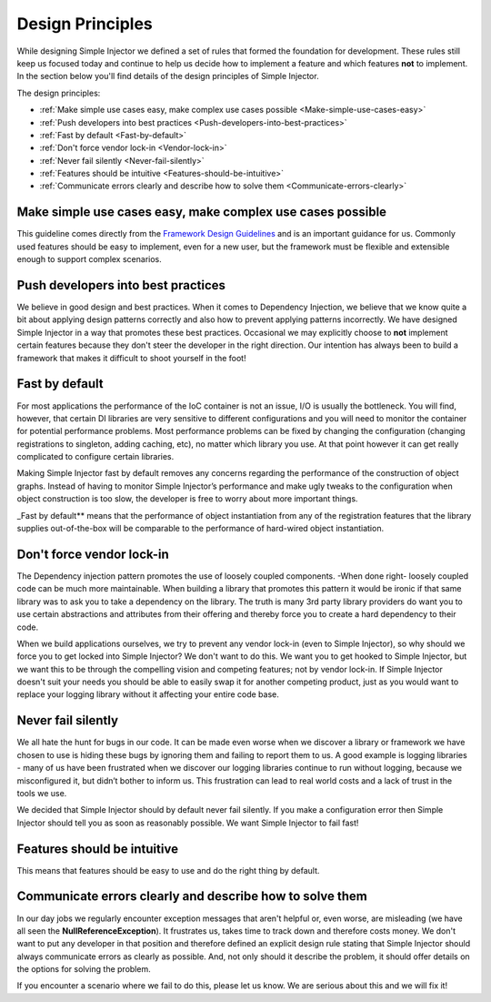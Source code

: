 .. _principles:

=================
Design Principles
=================

While designing Simple Injector we defined a set of rules that formed the foundation for development. These rules still keep us focused today and continue to help us decide how to implement a feature and which features **not** to implement. In the section below you'll find details of the design principles of Simple Injector.

The design principles:

* :ref:`Make simple use cases easy, make complex use cases possible <Make-simple-use-cases-easy>`
* :ref:`Push developers into best practices <Push-developers-into-best-practices>`
* :ref:`Fast by default <Fast-by-default>`
* :ref:`Don't force vendor lock-in <Vendor-lock-in>`
* :ref:`Never fail silently <Never-fail-silently>`
* :ref:`Features should be intuitive <Features-should-be-intuitive>`
* :ref:`Communicate errors clearly and describe how to solve them <Communicate-errors-clearly>`

.. _Make-simple-use-cases-easy:

Make simple use cases easy, make complex use cases possible
===========================================================

This guideline comes directly from the `Framework Design Guidelines <http://www.amazon.com/Framework-Design-Guidelines-Conventions-Libraries/dp/0321545613>`_ and is an important guidance for us. Commonly used features should be easy to implement, even for a new user, but the framework must be flexible and extensible enough to support complex scenarios.

.. _Push-developers-into-best-practices:

Push developers into best practices
===================================

We believe in good design and best practices. When it comes to Dependency Injection, we believe that we know quite a bit about applying design patterns correctly and also how to prevent applying patterns incorrectly. We have designed Simple Injector in a way that promotes these best practices. Occasional we may explicitly choose to **not** implement certain features because they don't steer the developer in the right direction. Our intention has always been to build a framework that makes it difficult to shoot yourself in the foot!

.. _Fast-by-default:

Fast by default
===============

For most applications the performance of the IoC container is not an issue, I/O is usually the bottleneck. You will find, however, that certain DI libraries are very sensitive to different configurations and you will need to monitor the container for potential performance problems. Most performance problems can be fixed by changing the configuration (changing registrations to singleton, adding caching, etc), no matter which library you use. At that point however it can get really complicated to configure certain libraries.

Making Simple Injector fast by default removes any concerns regarding the performance of the construction of object graphs. Instead of having to monitor Simple Injector’s performance and make ugly tweaks to the configuration when object construction is too slow, the developer is free to worry about more important things.

_Fast by default** means that the performance of object instantiation from any of the registration features that the library supplies out-of-the-box will be comparable to the performance of hard-wired object instantiation.

.. _Vendor-lock-in:

Don't force vendor lock-in
==========================

The Dependency injection pattern promotes the use of loosely coupled components. -When done right- loosely coupled code can be much more maintainable. When building a library that promotes this pattern it would be ironic if that same library was to ask you to take a dependency on the library. The truth is many 3rd party library providers do want you to use certain abstractions and attributes from their offering and thereby force you to create a hard dependency to their code.

When we build applications ourselves, we try to prevent any vendor lock-in (even to Simple Injector), so why should we force you to get locked into Simple Injector? We don't want to do this. We want you to get hooked to Simple Injector, but we want this to be through the compelling vision and competing features; not by vendor lock-in. If Simple Injector doesn't suit your needs you should be able to easily swap it for another competing product, just as you would want to replace your logging library without it affecting your entire code base.

.. _Never-fail-silently:

Never fail silently
===================

We all hate the hunt for bugs in our code. It can be made even worse when we discover a library or framework we have chosen to use is hiding these bugs by ignoring them and failing to report them to us. A good example is logging libraries - many of us have been frustrated when we discover our logging libraries continue to run without logging, because we misconfigured it, but didn’t bother to inform us. This frustration can lead to real world costs and a lack of trust in the tools we use.

We decided that Simple Injector should by default never fail silently. If you make a configuration error then Simple Injector should tell you as soon as reasonably possible. We want Simple Injector to fail fast!

.. _Features-should-be-intuitive:

Features should be intuitive
============================

This means that features should be easy to use and do the right thing by default.

.. _Communicate-errors-clearly:

Communicate errors clearly and describe how to solve them
=========================================================

In our day jobs we regularly encounter exception messages that aren't helpful or, even worse, are misleading (we have all seen the **NullReferenceException**). It frustrates us, takes time to track down and therefore costs money. We don't want to put any developer in that position and therefore defined an explicit design rule stating that Simple Injector should always communicate errors as clearly as possible. And, not only should it describe the problem, it should offer details on the options for solving the problem.

If you encounter a scenario where we fail to do this, please let us know. We are serious about this and we will fix it!